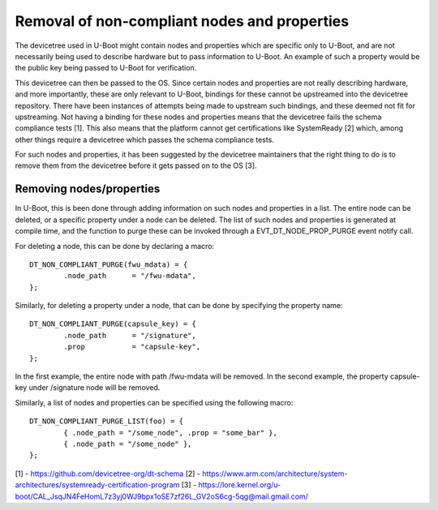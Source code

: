 .. SPDX-License-Identifier: GPL-2.0+

Removal of non-compliant nodes and properties
=============================================

The devicetree used in U-Boot might contain nodes and properties which
are specific only to U-Boot, and are not necessarily being used to
describe hardware but to pass information to U-Boot. An example of
such a property would be the public key being passed to U-Boot for
verification.

This devicetree can then be passed to the OS. Since certain nodes and
properties are not really describing hardware, and more importantly,
these are only relevant to U-Boot, bindings for these cannot be
upstreamed into the devicetree repository. There have been instances
of attempts being made to upstream such bindings, and these deemed not
fit for upstreaming. Not having a binding for these nodes and
properties means that the devicetree fails the schema compliance tests
[1]. This also means that the platform cannot get certifications like
SystemReady [2] which, among other things require a devicetree which
passes the schema compliance tests.

For such nodes and properties, it has been suggested by the devicetree
maintainers that the right thing to do is to remove them from the
devicetree before it gets passed on to the OS [3].

Removing nodes/properties
-------------------------

In U-Boot, this is been done through adding information on such nodes
and properties in a list. The entire node can be deleted, or a
specific property under a node can be deleted. The list of such nodes
and properties is generated at compile time, and the function to purge
these can be invoked through a EVT_DT_NODE_PROP_PURGE event notify call.

For deleting a node, this can be done by declaring a macro::

	DT_NON_COMPLIANT_PURGE(fwu_mdata) = {
		.node_path      = "/fwu-mdata",
	};

Similarly, for deleting a property under a node, that can be done by
specifying the property name::

	DT_NON_COMPLIANT_PURGE(capsule_key) = {
		.node_path      = "/signature",
		.prop           = "capsule-key",
	};

In the first example, the entire node with path /fwu-mdata will be
removed. In the second example, the property capsule-key
under /signature node will be removed.

Similarly, a list of nodes and properties can be specified using the
following macro::

	DT_NON_COMPLIANT_PURGE_LIST(foo) = {
		{ .node_path = "/some_node", .prop = "some_bar" },
		{ .node_path = "/some_node" },
	};

[1] - https://github.com/devicetree-org/dt-schema
[2] - https://www.arm.com/architecture/system-architectures/systemready-certification-program
[3] - https://lore.kernel.org/u-boot/CAL_JsqJN4FeHomL7z3yj0WJ9bpx1oSE7zf26L_GV2oS6cg-5qg@mail.gmail.com/
